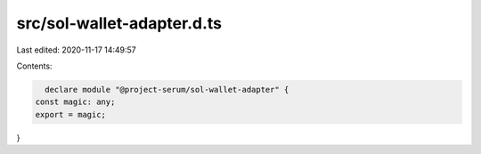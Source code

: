 src/sol-wallet-adapter.d.ts
===========================

Last edited: 2020-11-17 14:49:57

Contents:

.. code-block:: ts

    declare module "@project-serum/sol-wallet-adapter" {
  const magic: any;
  export = magic;
}


